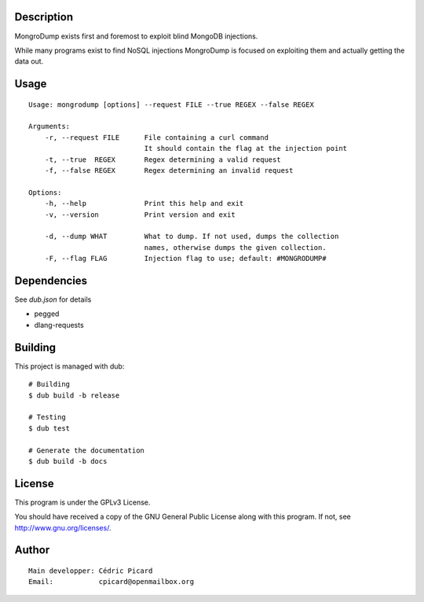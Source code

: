 Description
===========

MongroDump exists first and foremost to exploit blind MongoDB injections.

While many programs exist to find NoSQL injections MongroDump is focused on
exploiting them and actually getting the data out.

Usage
=====

::

    Usage: mongrodump [options] --request FILE --true REGEX --false REGEX

    Arguments:
        -r, --request FILE      File containing a curl command
                                It should contain the flag at the injection point
        -t, --true  REGEX       Regex determining a valid request
        -f, --false REGEX       Regex determining an invalid request

    Options:
        -h, --help              Print this help and exit
        -v, --version           Print version and exit

        -d, --dump WHAT         What to dump. If not used, dumps the collection
                                names, otherwise dumps the given collection.
        -F, --flag FLAG         Injection flag to use; default: #MONGRODUMP#


Dependencies
============

See `dub.json` for details

- pegged
- dlang-requests

Building
========

This project is managed with dub:

::

    # Building
    $ dub build -b release

    # Testing
    $ dub test

    # Generate the documentation
    $ dub build -b docs

License
=======

This program is under the GPLv3 License.

You should have received a copy of the GNU General Public License
along with this program. If not, see http://www.gnu.org/licenses/.

Author
======

::

    Main developper: Cédric Picard
    Email:           cpicard@openmailbox.org
